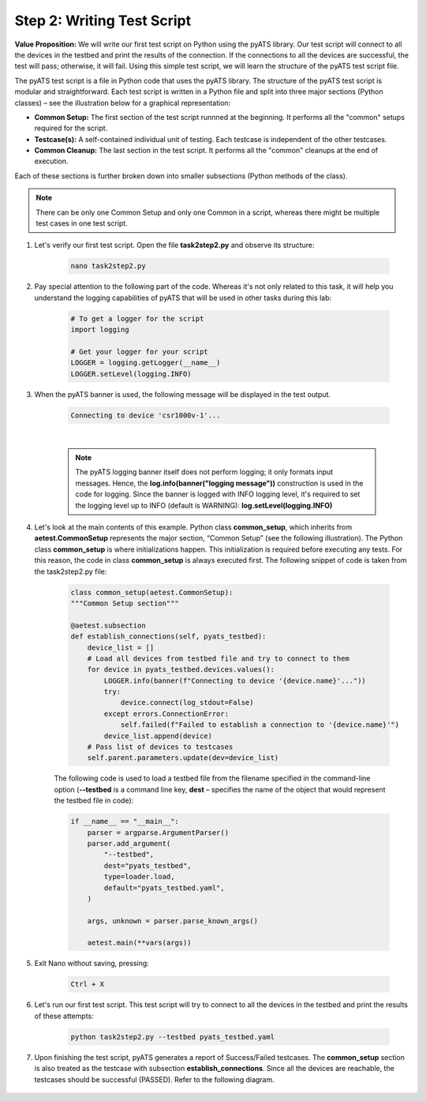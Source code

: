 Step 2: Writing Test Script
############################

**Value Proposition:** We will write our first test script on Python using the pyATS library.
Our test script will connect to all the devices in the testbed and print the results of the connection.
If the connections to all the devices are successful, the test will pass; otherwise, it will fail.
Using this simple test script, we will learn the structure of the pyATS test script file.

The pyATS test script is a file in Python code that uses the pyATS library.
The structure of the pyATS test script is modular and straightforward.
Each test script is written in a Python file and split into three major sections (Python classes) – see the illustration below for a graphical representation:

- **Common Setup:** The first section of the test script runnned at the beginning. It performs all the "common" setups required for the script.
- **Testcase(s):** A self-contained individual unit of testing. Each testcase is independent of the other testcases.
- **Common Cleanup:** The last section in the test script. It performs all the "common" cleanups at the end of execution.

Each of these sections is further broken down into smaller subsections (Python methods of the class).

.. note::
    There can be only one Common Setup and only one Common in a script, whereas there might be multiple test cases in one test script.

.. image:: images/test-script-structure.png
    :width: 75%
    :align: center

#. Let's verify our first test script. Open the file **task2step2.py** and observe its structure:

    .. code-block:: bash

        nano task2step2.py

#. Pay special attention to the following part of the code. Whereas it's not only related to this task, it will help you understand the logging capabilities of pyATS that will be used in other tasks during this lab:

    .. code-block:: python

        # To get a logger for the script
        import logging

        # Get your logger for your script
        LOGGER = logging.getLogger(__name__)
        LOGGER.setLevel(logging.INFO)

#. When the pyATS banner is used, the following message will be displayed in the test output.

    .. code-block:: bash

        Connecting to device 'csr1000v-1'...

    .. image:: images/pyats-logger-banner.png
        :width: 75%
        :align: center

    |

    .. note::

        The pyATS logging banner itself does not perform logging; it only formats input messages.
        Hence, the **log.info(banner("logging message"))** construction is used in the code for logging.
        Since the banner is logged with INFO logging level, it's required to set the logging level up to INFO (default is WARNING):
        **log.setLevel(logging.INFO)**

#. Let's look at the main contents of this example. Python class **common_setup**, which inherits from **aetest.CommonSetup** represents the major section, “Common Setup” (see the following illustration).  The Python class **common_setup** is where initializations happen. This initialization is required before executing any tests. For this reason, the code in class **common_setup** is always executed first. The following snippet of code is taken from the task2step2.py file:

    .. code-block:: python

        class common_setup(aetest.CommonSetup):
        """Common Setup section"""

        @aetest.subsection
        def establish_connections(self, pyats_testbed):
            device_list = []
            # Load all devices from testbed file and try to connect to them
            for device in pyats_testbed.devices.values():
                LOGGER.info(banner(f"Connecting to device '{device.name}'..."))
                try:
                    device.connect(log_stdout=False)
                except errors.ConnectionError:
                    self.failed(f"Failed to establish a connection to '{device.name}'")
                device_list.append(device)
            # Pass list of devices to testcases
            self.parent.parameters.update(dev=device_list)

    The following code is used to load a testbed file from the filename specified in the command-line option (**--testbed** is a command line key, **dest** – specifies the name of the object that would represent the testbed file in code):

    .. code-block:: python

        if __name__ == "__main__":
            parser = argparse.ArgumentParser()
            parser.add_argument(
                "--testbed",
                dest="pyats_testbed",
                type=loader.load,
                default="pyats_testbed.yaml",
            )

            args, unknown = parser.parse_known_args()

            aetest.main(**vars(args))

#. Exit Nano without saving, pressing:
    
        .. code-block:: bash
    
            Ctrl + X

#. Let's run our first test script. This test script will try to connect to all the devices in the testbed and print the results of these attempts:

    .. code-block:: bash

        python task2step2.py --testbed pyats_testbed.yaml

#. Upon finishing the test script, pyATS generates a report of Success/Failed testcases. The **common_setup** section is also treated as the testcase with subsection **establish_connections**. Since all the devices are reachable, the testcases should be successful (PASSED). Refer to the following diagram.

    .. image:: images/step7-output.png
        :width: 75%
        :align: center


.. sectionauthor:: Luis Rueda <lurueda@cisco.com>, Jairo Leon <jaileon@cisco.com>
